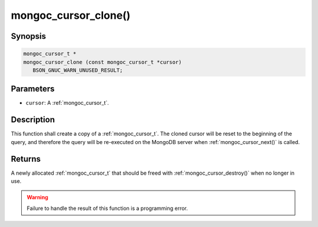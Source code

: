 .. _mongoc_cursor_clone

mongoc_cursor_clone()
=====================

Synopsis
--------

.. code-block:: c

  mongoc_cursor_t *
  mongoc_cursor_clone (const mongoc_cursor_t *cursor)
     BSON_GNUC_WARN_UNUSED_RESULT;

Parameters
----------

* ``cursor``: A :ref:`mongoc_cursor_t`.

Description
-----------

This function shall create a copy of a :ref:`mongoc_cursor_t`. The cloned cursor will be reset to the beginning of the query, and therefore the query will be re-executed on the MongoDB server when :ref:`mongoc_cursor_next()` is called.

Returns
-------

A newly allocated :ref:`mongoc_cursor_t` that should be freed with :ref:`mongoc_cursor_destroy()` when no longer in use.

.. warning::

  Failure to handle the result of this function is a programming error.

